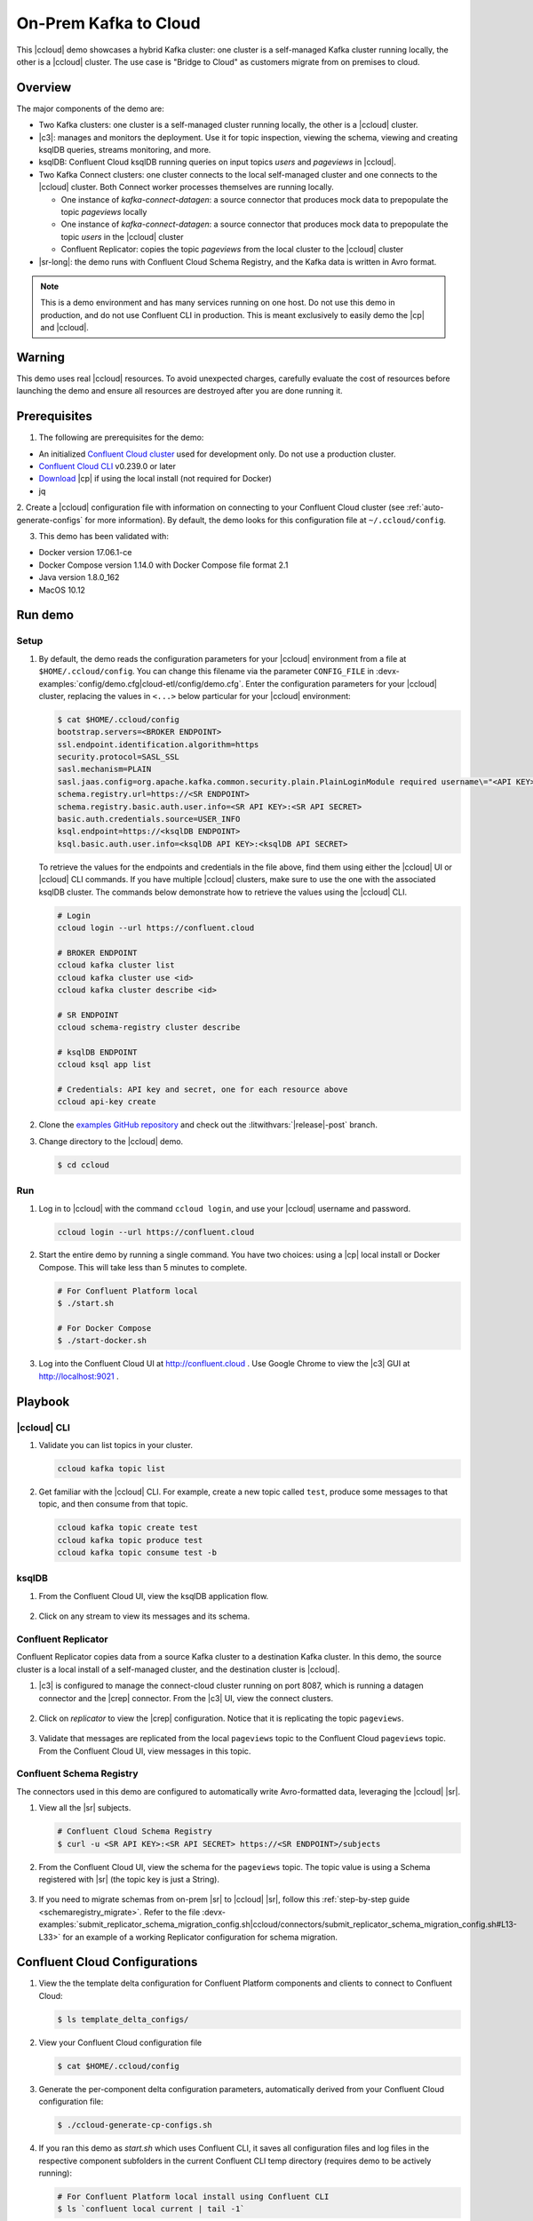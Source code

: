 .. _quickstart-demos-ccloud:

On-Prem Kafka to Cloud
======================

This |ccloud| demo showcases a hybrid Kafka cluster: one cluster is a self-managed Kafka cluster running locally, the other is a |ccloud| cluster.
The use case is "Bridge to Cloud" as customers migrate from on premises to cloud.

.. figure:: images/services-in-cloud.jpg
    :alt: image

========
Overview
========

The major components of the demo are:

* Two Kafka clusters: one cluster is a self-managed cluster running locally, the other is a |ccloud| cluster.
* |c3|: manages and monitors the deployment. Use it for topic inspection, viewing the schema, viewing and creating ksqlDB queries, streams monitoring, and more.
* ksqlDB: Confluent Cloud ksqlDB running queries on input topics `users` and `pageviews` in |ccloud|.
* Two Kafka Connect clusters: one cluster connects to the local self-managed cluster and one connects to the |ccloud| cluster. Both Connect worker processes themselves are running locally.

  * One instance of `kafka-connect-datagen`: a source connector that produces mock data to prepopulate the topic `pageviews` locally
  * One instance of `kafka-connect-datagen`: a source connector that produces mock data to prepopulate the topic `users` in the |ccloud| cluster
  * Confluent Replicator: copies the topic `pageviews` from the local cluster to the |ccloud| cluster

* |sr-long|: the demo runs with Confluent Cloud Schema Registry, and the Kafka data is written in Avro format.

.. note:: This is a demo environment and has many services running on one host. Do not use this demo in production, and
          do not use Confluent CLI in production. This is meant exclusively to easily demo the |cp| and |ccloud|.

=======
Warning
=======

This demo uses real |ccloud| resources.
To avoid unexpected charges, carefully evaluate the cost of resources before launching the demo and ensure all resources are destroyed after you are done running it.


=============
Prerequisites
=============

1. The following are prerequisites for the demo:

-  An initialized `Confluent Cloud cluster <https://confluent.cloud/>`__ used for development only. Do not use a production cluster.
-  `Confluent Cloud CLI <https://docs.confluent.io/current/quickstart/cloud-quickstart/index.html#step-2-install-the-ccloud-cli>`__ v0.239.0 or later
-  `Download <https://www.confluent.io/download/>`__ |cp| if using the local install (not required for Docker)
-  jq

2. Create a |ccloud| configuration file with information on connecting to your Confluent Cloud cluster (see :ref:`auto-generate-configs` for more information).
By default, the demo looks for this configuration file at ``~/.ccloud/config``.

3. This demo has been validated with:

-  Docker version 17.06.1-ce
-  Docker Compose version 1.14.0 with Docker Compose file format 2.1
-  Java version 1.8.0_162
-  MacOS 10.12


========
Run demo
========

Setup
-----

#. By default, the demo reads the configuration parameters for your |ccloud| environment from a file at ``$HOME/.ccloud/config``. You can change this filename via the parameter ``CONFIG_FILE`` in :devx-examples:`config/demo.cfg|cloud-etl/config/demo.cfg`. Enter the configuration parameters for your |ccloud| cluster, replacing the values in ``<...>`` below particular for your |ccloud| environment:

   .. code:: shell

      $ cat $HOME/.ccloud/config
      bootstrap.servers=<BROKER ENDPOINT>
      ssl.endpoint.identification.algorithm=https
      security.protocol=SASL_SSL
      sasl.mechanism=PLAIN
      sasl.jaas.config=org.apache.kafka.common.security.plain.PlainLoginModule required username\="<API KEY>" password\="<API SECRET>";
      schema.registry.url=https://<SR ENDPOINT>
      schema.registry.basic.auth.user.info=<SR API KEY>:<SR API SECRET>
      basic.auth.credentials.source=USER_INFO
      ksql.endpoint=https://<ksqlDB ENDPOINT>
      ksql.basic.auth.user.info=<ksqlDB API KEY>:<ksqlDB API SECRET>

   To retrieve the values for the endpoints and credentials in the file above, find them using either the |ccloud| UI or |ccloud| CLI commands. If you have multiple |ccloud| clusters, make sure to use the one with the associated ksqlDB cluster.  The commands below demonstrate how to retrieve the values using the |ccloud| CLI.

   .. code:: shell

      # Login
      ccloud login --url https://confluent.cloud

      # BROKER ENDPOINT
      ccloud kafka cluster list
      ccloud kafka cluster use <id>
      ccloud kafka cluster describe <id>

      # SR ENDPOINT
      ccloud schema-registry cluster describe

      # ksqlDB ENDPOINT
      ccloud ksql app list

      # Credentials: API key and secret, one for each resource above
      ccloud api-key create

#. Clone the `examples GitHub repository <https://github.com/confluentinc/examples>`__ and check out the :litwithvars:`|release|-post` branch.

   .. codewithvars:: bash

     git clone https://github.com/confluentinc/examples
     cd examples
     git checkout |release|-post

#. Change directory to the |ccloud| demo.

   .. sourcecode:: bash

     $ cd ccloud

Run
---

#. Log in to |ccloud| with the command ``ccloud login``, and use your |ccloud| username and password.

   .. code:: shell

      ccloud login --url https://confluent.cloud


#. Start the entire demo by running a single command.  You have two choices: using a |cp| local install or Docker Compose. This will take less than 5 minutes to complete.

   .. sourcecode:: bash

      # For Confluent Platform local
      $ ./start.sh

      # For Docker Compose
      $ ./start-docker.sh

#. Log into the Confluent Cloud UI at http://confluent.cloud . Use Google Chrome to view the |c3| GUI at http://localhost:9021 . 



========
Playbook
========

|ccloud| CLI
-------------------

#. Validate you can list topics in your cluster.

   .. sourcecode:: bash

     ccloud kafka topic list

#. Get familiar with the |ccloud| CLI.  For example, create a new topic called ``test``, produce some messages to that topic, and then consume from that topic.

   .. sourcecode:: bash

     ccloud kafka topic create test
     ccloud kafka topic produce test
     ccloud kafka topic consume test -b



ksqlDB
------

#. From the Confluent Cloud UI, view the ksqlDB application flow.

   .. figure:: images/ksqlDB_flow.png
      :alt: image

#. Click on any stream to view its messages and its schema.

   .. figure:: images/ksqlDB_stream_messages.png
      :alt: image


Confluent Replicator
--------------------

Confluent Replicator copies data from a source Kafka cluster to a destination Kafka cluster.
In this demo, the source cluster is a local install of a self-managed cluster, and the destination cluster is |ccloud|.

#. |c3| is configured to manage the connect-cloud cluster running on port 8087, which is running a datagen connector and the |crep| connector. From the |c3| UI, view the connect clusters.

   .. figure:: images/c3_clusters.png
      :alt: image

#. Click on `replicator` to view the |crep| configuration. Notice that it is replicating the topic ``pageviews``.

   .. figure:: images/c3_replicator_config.png
      :alt: image

#. Validate that messages are replicated from the local ``pageviews`` topic to the Confluent Cloud ``pageviews`` topic. From the Confluent Cloud UI, view messages in this topic.

   .. figure:: images/cloud_pageviews_messages.png
      :alt: image


Confluent Schema Registry
-------------------------

The connectors used in this demo are configured to automatically write Avro-formatted data, leveraging the |ccloud| |sr|.

#. View all the |sr| subjects.

   .. sourcecode:: bash

        # Confluent Cloud Schema Registry
        $ curl -u <SR API KEY>:<SR API SECRET> https://<SR ENDPOINT>/subjects

#. From the Confluent Cloud UI, view the schema for the ``pageviews`` topic. The topic value is using a Schema registered with |sr| (the topic key is just a String).

   .. figure:: images/topic_schema.png
      :alt: image

#. If you need to migrate schemas from on-prem |sr| to |ccloud| |sr|, follow this :ref:`step-by-step guide <schemaregistry_migrate>`. Refer to the file :devx-examples:`submit_replicator_schema_migration_config.sh|ccloud/connectors/submit_replicator_schema_migration_config.sh#L13-L33>` for an example of a working Replicator configuration for schema migration.

===============================
Confluent Cloud Configurations
===============================

1. View the the template delta configuration for Confluent Platform components and clients to connect to Confluent Cloud:

   .. sourcecode:: bash

        $ ls template_delta_configs/

2. View your Confluent Cloud configuration file

   .. sourcecode:: bash

        $ cat $HOME/.ccloud/config

3. Generate the per-component delta configuration parameters, automatically derived from your Confluent Cloud configuration file:

   .. sourcecode:: bash

        $ ./ccloud-generate-cp-configs.sh

4. If you ran this demo as `start.sh` which uses Confluent CLI, it saves all configuration files and log files in the respective component subfolders in the current Confluent CLI temp directory (requires demo to be actively running):

   .. sourcecode:: bash

        # For Confluent Platform local install using Confluent CLI
        $ ls `confluent local current | tail -1`

5. If you ran this demo as `start-docker.sh`, the configuration is available in the `docker-compose.yml` file.

   ::

        # For Docker Compose
        $ cat docker-compose.yml



========================
Troubleshooting the demo
========================

1. If you can't run the demo due to error messages such as "'ccloud' is not found" or "'ccloud' is not initialized", validate that you have access to an initialized, working |ccloud| cluster and you have locally installed |ccloud| CLI.


2. To view log files, look in the current Confluent CLI temp directory (requires demo to be actively running):

   .. sourcecode:: bash

        # View all files
        $ ls `confluent local current | tail -1`

        # View log file per service, e.g. for the Kafka broker
        $ confluent local log kafka

3. If you ran with Docker, then run `docker-compose logs | grep ERROR`.


========
Teardown
========

1. Stop the demo, destroy all local components.

   .. sourcecode:: bash

      # For Confluent Platform local install using Confluent CLI
      $ ./stop.sh

      # For Docker Compose
      $ ./stop-docker.sh


2. Delete all |cp| topics in CCloud that this demo used, including topics used for |c3|, Kafka Connect, ksqlDB, and Confluent Schema Registry. Warning: this may have unintended consequence of deleting topics that you wanted to keep.

   .. sourcecode:: bash

        $ ./ccloud-delete-all-topics.sh

